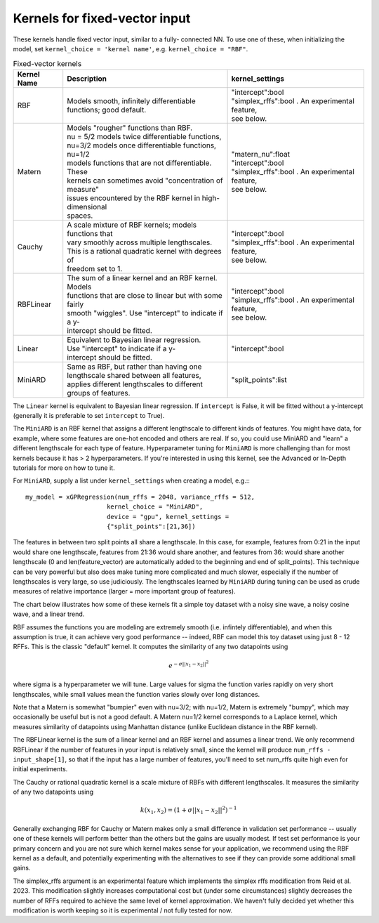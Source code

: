 Kernels for fixed-vector input
-------------------------------

These kernels handle fixed vector input, similar to a fully-
connected NN. To use one of these, when initializing the
model, set ``kernel_choice = 'kernel name'``, e.g.
``kernel_choice = "RBF"``.


.. list-table:: Fixed-vector kernels
   :align: center
   :header-rows: 1

   * - Kernel Name
     - Description
     - kernel_settings
   * - RBF
     - | Models smooth, infinitely differentiable
       | functions; good default.
     - | "intercept":bool
       | "simplex_rffs":bool . An experimental feature,
       | see below.
   * - Matern
     - | Models "rougher" functions than RBF.
       | nu = 5/2 models twice differentiable functions,
       | nu=3/2 models once differentiable functions, nu=1/2
       | models functions that are not differentiable. These
       | kernels can sometimes avoid "concentration of measure"
       | issues encountered by the RBF kernel in high-dimensional
       | spaces.
     - | "matern_nu":float
       | "intercept":bool
       | "simplex_rffs":bool . An experimental feature,
       | see below.
   * - Cauchy
     - | A scale mixture of RBF kernels; models functions that
       | vary smoothly across multiple lengthscales.
       | This is a rational quadratic kernel with degrees of
       | freedom set to 1.
     - | "intercept":bool
       | "simplex_rffs":bool . An experimental feature,
       | see below.
   * - RBFLinear
     - | The sum of a linear kernel and an RBF kernel. Models
       | functions that are close to linear but with some fairly
       | smooth "wiggles". Use "intercept" to indicate if a y-
       | intercept should be fitted.
     - | "intercept":bool
       | "simplex_rffs":bool . An experimental feature,
       | see below.
   * - Linear
     - | Equivalent to Bayesian linear regression.
       | Use "intercept" to indicate if a y-
       | intercept should be fitted.
     - | "intercept":bool
   * - MiniARD
     - | Same as RBF, but rather than having one
       | lengthscale shared between all features,
       | applies different lengthscales to different
       | groups of features.
     - | "split_points":list

The ``Linear`` kernel is equivalent to Bayesian linear regression.
If ``intercept`` is False, it will be fitted without a y-intercept
(generally it is preferable to set ``intercept`` to True).

The ``MiniARD`` is an RBF kernel that assigns a different lengthscale
to different kinds of features. You might have data, for example,
where some features are one-hot encoded and others are real. If
so, you could use MiniARD and "learn" a different lengthscale for
each type of feature. Hyperparameter tuning for ``MiniARD`` is more
challenging than for most kernels because it has > 2 hyperparameters.
If you're interested in using this kernel, see the Advanced or In-Depth
tutorials for more on how to tune it.

For ``MiniARD``, supply a list under
``kernel_settings`` when creating a model, e.g.:::

  my_model = xGPRegression(num_rffs = 2048, variance_rffs = 512,
                        kernel_choice = "MiniARD",
                        device = "gpu", kernel_settings =
                        {"split_points":[21,36])

The features in between two split points all share a lengthscale. In this
case, for example, features from 0:21 in the input would share one
lengthscale, features from 21:36 would share another, and features from
36: would share another lengthscale (0 and len(feature_vector) are automatically
added to the beginning and end of split_points). This technique can be
very powerful but also does make tuning more complicated and much slower,
especially if the number of lengthscales is very large, so use judiciously.
The lengthscales learned by ``MiniARD`` during tuning can be used as crude
measures of relative importance (larger = more important group of features).

The chart below illustrates how some of these kernels fit a simple
toy dataset with a noisy sine wave, a noisy cosine wave, and a linear trend.

.. image:: ../images/toy_data.png


RBF assumes the functions you are modeling are extremely smooth
(i.e. infintely differentiable), and when this assumption is true,
it can achieve very good performance -- indeed, RBF can model this
toy dataset using just 8 - 12 RFFs. This is the classic "default" kernel.
It computes the similarity of any two datapoints using

.. math::

  e^{-\sigma ||x_1 - x_2||^2}
  
where sigma is a hyperparameter
we will tune. Large values for sigma the function varies rapidly
on very short lengthscales, while small values mean the function
varies slowly over long distances.

Note that a Matern is somewhat "bumpier" even with nu=3/2; with nu=1/2,
Matern is extremely "bumpy", which may occasionally be useful but is
not a good default. A Matern nu=1/2 kernel corresponds to a Laplace
kernel, which measures similarity of datapoints using Manhattan
distance (unlike Euclidean distance in the RBF kernel).

The RBFLinear kernel is the sum of a linear kernel and an RBF kernel
and assumes a linear trend. We only recommend RBFLinear if the number
of features in your input is relatively small, since the kernel will
produce ``num_rffs - input_shape[1]``, so that if the input has a large
number of features, you'll need to set num_rffs quite high even for
initial experiments.

The Cauchy or rational quadratic kernel is a scale mixture of RBFs with
different lengthscales. It measures the similarity of any two datapoints
using 

.. math::

  k(x_1, x_2) = (1 + \sigma ||x_1 - x_2||^2)^{-1}

Generally exchanging RBF for Cauchy or Matern makes only a small difference in
validation set performance -- usually one of these kernels will perform better
than the others but the gains are usually modest. If test set performance 
is your primary concern and you are not sure which kernel makes sense
for your application, we recommend using the RBF kernel as a default, and
potentially experimenting with the alternatives to see if they can provide
some additional small gains.

The simplex_rffs argument is an experimental feature which implements the
simplex rffs modification from Reid et al. 2023. This modification slightly
increases computational cost but (under some circumstances) slightly
decreases the number of RFFs required to achieve the same level of kernel
approximation. We haven't fully decided yet whether this modification is
worth keeping so it is experimental / not fully tested for now.

